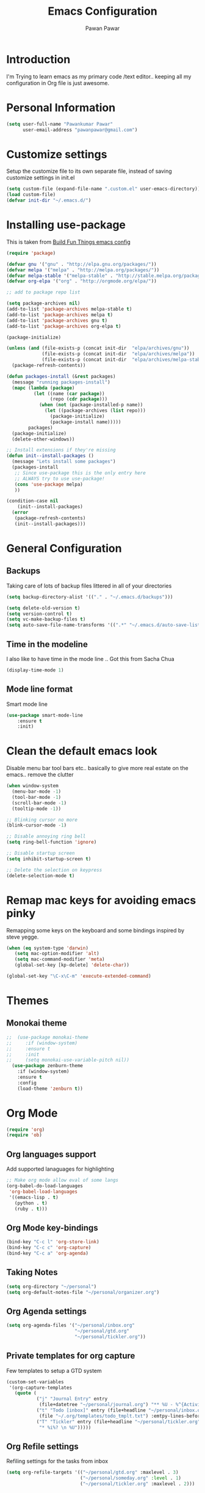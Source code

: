 #+TITLE: Emacs Configuration
#+AUTHOR: Pawan Pawar


* Introduction
I'm Trying to learn emacs as my primary code /text editor.. keeping all my configuration in 
Org file is just awesome. 
* Personal Information
#+BEGIN_SRC emacs-lisp
  (setq user-full-name "Pawankumar Pawar"
        user-email-address "pawanpawar@gmail.com")
#+END_SRC

* Customize settings

Setup the customize file to its own separate file, instead of saving customize settings in init.el

#+BEGIN_SRC emacs-lisp
  (setq custom-file (expand-file-name ".custom.el" user-emacs-directory))
  (load custom-file)
  (defvar init-dir "~/.emacs.d/")
#+END_SRC

* Installing use-package

This is taken from [[https://gitlab.com/buildfunthings/emacs-config/blob/master/loader.org][Build Fun Things emacs config]]

#+BEGIN_SRC emacs-lisp
  (require 'package)

  (defvar gnu '("gnu" . "http://elpa.gnu.org/packages/"))
  (defvar melpa '("melpa" . "http://melpa.org/packages/"))
  (defvar melpa-stable '("melpa-stable" . "http://stable.melpa.org/packages/"))
  (defvar org-elpa '("org" . "http://orgmode.org/elpa/"))

  ;; add to package repo list

  (setq package-archives nil)
  (add-to-list 'package-archives melpa-stable t)
  (add-to-list 'package-archives melpa t)
  (add-to-list 'package-archives gnu t)
  (add-to-list 'package-archives org-elpa t)

  (package-initialize)

  (unless (and (file-exists-p (concat init-dir  "elpa/archives/gnu"))
               (file-exists-p (concat init-dir  "elpa/archives/melpa"))
               (file-exists-p (concat init-dir  "elpa/archives/melpa-stable")))
    (package-refresh-contents))

  (defun packages-install (&rest packages)
    (message "running packages-install")
    (mapc (lambda (package)
            (let ((name (car package))
                  (repo (cdr package)))
              (when (not (package-installed-p name))
                (let ((package-archives (list repo)))
                  (package-initialize)
                  (package-install name)))))
          packages)
    (package-initialize)
    (delete-other-windows))

  ;; Install extensions if they're missing
  (defun init--install-packages ()
    (message "Lets install some packages")
    (packages-install
     ;; Since use-package this is the only entry here
     ;; ALWAYS try to use use-package!
     (cons 'use-package melpa)
     ))

  (condition-case nil
      (init--install-packages)
    (error
     (package-refresh-contents)
     (init--install-packages)))
#+END_SRC
* General Configuration

** Backups

Taking care of lots of backup files littered in all of your directories

#+BEGIN_SRC emacs-lisp
  (setq backup-directory-alist '(("." . "~/.emacs.d/backups")))

  (setq delete-old-version t)
  (setq version-control t)
  (setq vc-make-backup-files t)
  (setq auto-save-file-name-transforms '((".*" "~/.emacs.d/auto-save-list/" t)))

#+END_SRC

** Time in the modeline
 
I also like to have time in the mode line .. Got this from Sacha Chua

#+BEGIN_SRC emacs-lisp
(display-time-mode 1)
#+END_SRC

** Mode line format

Smart mode line

#+BEGIN_SRC emacs-lisp
(use-package smart-mode-line
    :ensure t
    :init)
#+END_SRC

* Clean the default emacs look

Disable menu bar tool bars etc.. basically to give more real estate on the emacs.. remove the clutter

#+BEGIN_SRC emacs-lisp
  (when window-system
    (menu-bar-mode -1)
    (tool-bar-mode -1)
    (scroll-bar-mode -1)
    (tooltip-mode -1))

  ;; Blinking cursor no more
  (blink-cursor-mode -1)

  ;; Disable annoying ring bell
  (setq ring-bell-function 'ignore)

  ;; Disable startup screen
  (setq inhibit-startup-screen t)

  ;; Delete the selection on keypress
  (delete-selection-mode t)
#+END_SRC

* Remap mac keys for avoiding emacs pinky

 Remapping some keys on the keyboard and some bindings inspired by steve yegge.

#+BEGIN_SRC emacs-lisp
(when (eq system-type 'darwin)
   (setq mac-option-modifier 'alt)
   (setq mac-command-modifier 'meta)
   (global-set-key [kp-delete] 'delete-char))

(global-set-key "\C-x\C-m" 'execute-extended-command)

#+END_SRC
* Themes
** Monokai theme
#+BEGIN_SRC emacs-lisp
;;  (use-package monokai-theme
;;     :if (window-system)
;;     :ensure t
;;     :init
;;     (setq monokai-use-variable-pitch nil))
  (use-package zenburn-theme
    :if (window-system)
    :ensure t
    :config
    (load-theme 'zenburn t))
#+END_SRC
   
* Org Mode

#+BEGIN_SRC emacs-lisp
(require 'org)
(require 'ob)

#+END_SRC
** Org languages support
Add supported lanaguages for highlighting
#+BEGIN_SRC emacs-lisp
  ;; Make org mode allow eval of some langs
  (org-babel-do-load-languages
   'org-babel-load-languages
   '((emacs-lisp . t)
     (python . t)
     (ruby . t)))
#+END_SRC
** Org Mode key-bindings
#+BEGIN_SRC emacs-lisp
  (bind-key "C-c l" 'org-store-link)
  (bind-key "C-c c" 'org-capture)
  (bind-key "C-c a" 'org-agenda)
#+END_SRC

#+RESULTS:
: org-agenda

** Taking Notes
#+BEGIN_SRC emacs-lisp
  (setq org-directory "~/personal")
  (setq org-default-notes-file "~/personal/organizer.org")
#+END_SRC
** Org Agenda settings
#+BEGIN_SRC emacs-lisp
  (setq org-agenda-files '("~/personal/inbox.org"
                           "~/personal/gtd.org"
                           "~/personal/tickler.org"))
#+END_SRC
** Private templates for org capture
Few templates to setup a GTD system
#+BEGIN_SRC emacs-lisp
  (custom-set-variables
   '(org-capture-templates
     (quote (
             ("j" "Journal Entry" entry
              (file+datetree "~/personal/journal.org") "** %U - %^{Activity} :LOG:")
             ("t" "Todo [inbox]" entry (file+headline "~/personal/inbox.org" "Tasks")
              (file "~/.org/templates/todo_tmplt.txt") :emtpy-lines-before 1)
             ("T" "Tickler" entry (file+headline "~/personal/tickler.org" "tickler")
              "* %i%? \n %U")))))

#+END_SRC
** Org Refile settings
Refiling settings for the tasks from inbox
#+BEGIN_SRC emacs-lisp
  (setq org-refile-targets '(("~/personal/gtd.org" :maxlevel . 3)
                             ("~/personal/someday.org" :level . 1)
                             ("~/personal/tickler.org" :maxlevel . 2)))

#+END_SRC
* Better Defaults 
Emacs asks you to type the whole yes / no words.. this changes it to just y or n
#+BEGIN_SRC emacs-lisp
  (fset 'yes-or-no-p 'y-or-n-p)
  (global-set-key (kbd "M-/") 'hippie-expand)
  (global-set-key (kbd "C-x C-b") 'ibuffer)
  (global-set-key (kbd "M-z") 'zap-up-to-char)
  (show-paren-mode 1)
#+END_SRC
* UTF-8

Set UTF-8 for everything
#+BEGIN_SRC emacs-lisp
  (prefer-coding-system 'utf-8)
  (set-default-coding-systems 'utf-8)
  (set-terminal-coding-system 'utf-8)
  (set-keyboard-coding-system 'utf-8)
#+END_SRC
* Look and feel
Set proper font and size. 
** Font Size
#+BEGIN_SRC emacs-lisp
;; Set default font
(set-face-attribute 'default nil
                    :family "Source Code Pro"
                    :height 140
                    :weight 'normal
                    :width 'normal)
(setq org-src-fontify-natively t)
#+END_SRC
** Mode Line Enhancements

** setup helm mode for better completions.
#+BEGIN_SRC emacs-lisp
  (use-package helm
    :ensure t
    :bind (("M-x" . helm-M-x)
           ("C-x C-f" . helm-find-files)
           ("C-x f" . helm-recentf)
           ("C-SPC" . helm-dabbrev)
           ("M-y" . helm-show-kill-ring)
           ("C-x b" . helm-buffers-list))
    :bind (:map helm-map
                ("M-i" . helm-previous-line)
                ("M-k" . helm-next-line)
                ("M-I" . helm-previous-page)
                ("M-K" . helm-next-page)
                ("M-h" . helm-beginning-of-buffer)
                ("M-H" . helm-end-of-buffer))
    :config (progn
              (setq helm-buffers-fuzzy-matching t)
              (helm-mode 1)))
#+END_SRC

* Utilities
** Magit
#+BEGIN_SRC emacs-lisp
(use-package magit
  :ensure t
  :defer 2
  :bind (("C-x g" . magit-status)))
#+END_SRC
* Discover-ability
#+BEGIN_SRC emacs-lisp
  (use-package which-key
    :ensure t
    :config
    (which-key-mode))
#+END_SRC
* Fun Stuff
** Nyan Cat mode
#+BEGIN_SRC emacs-lisp
  (use-package nyan-mode
    :ensure t
    :config
    (nyan-mode))
#+END_SRC

